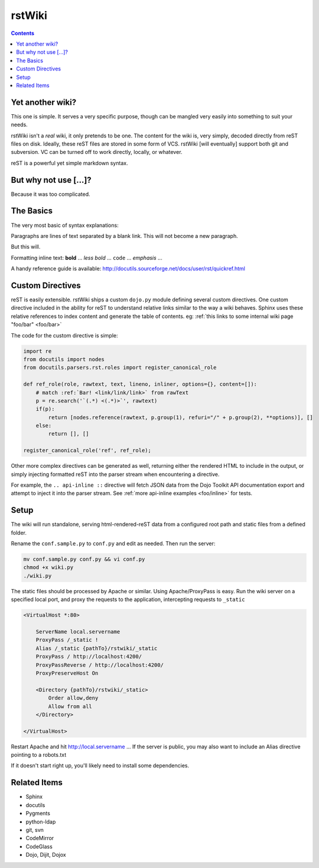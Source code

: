 .. _index:

===========
rstWiki
===========

.. contents ::

Yet another wiki?
----------------------------

This one is simple. It serves a very specific purpose, though can be mangled very easily into something to suit 
your needs. 

rstWiki isn't a `real` wiki, it only pretends to be one. The content for the wiki is, very simply, decoded directly
from reST files on disk. Ideally, these reST files are stored in some form of VCS. rstWiki [will eventually] 
support both git and subversion. VC can be turned off to work directly, locally, or whatever. 

reST is a powerful yet simple markdown syntax. 

But why not use [...]?
----------------------

Because it was too complicated. 

The Basics
----------

The very most basic of syntax explanations:

Paragraphs are lines of text separated by a blank link. 
This will not become a new paragraph. 

But this will.

Formatting inline text: **bold** ... *less bold* ... ``code`` ... `emphasis` ... 

A handy reference guide is available: http://docutils.sourceforge.net/docs/user/rst/quickref.html


Custom Directives
-----------------

reST is easily extensible. rstWiki ships a custom ``dojo.py`` module defining several custom directives. One 
custom directive included in the ability for reST to understand relative links similar to the way a wiki behaves. 
Sphinx uses these relative references to index content and generate the table of contents. 
eg: :ref:`this links to some internal wiki page "foo/bar" <foo/bar>`

The code for the custom directive is simple:

.. code :: python
    
    import re
    from docutils import nodes
    from docutils.parsers.rst.roles import register_canonical_role
    
    def ref_role(role, rawtext, text, lineno, inliner, options={}, content=[]):
        # match :ref:`Bar! <link/link/link>` from rawText
        p = re.search('`(.*) <(.*)>`', rawtext)
        if(p):
            return [nodes.reference(rawtext, p.group(1), refuri="/" + p.group(2), **options)], []   
        else:
            return [], []

    register_canonical_role('ref', ref_role);

Other more complex directives can be generated as well, returning either the rendered HTML to include in the 
output, or simply injecting formatted reST into the parser stream when encountering a directive. 

For example, the ``.. api-inline ::`` directive will fetch JSON data from the Dojo Toolkit API documentation 
export and attempt to inject it into the parser stream. See :ref:`more api-inline examples <foo/inline>` for tests.

Setup
-----

The wiki will run standalone, serving html-rendered-reST data from a configured root path and static files from a 
defined folder.

Rename the ``conf.sample.py`` to ``conf.py`` and edit as needed. Then run the server:

.. code :: shell

   mv conf.sample.py conf.py && vi conf.py
   chmod +x wiki.py
   ./wiki.py

The static files should be processed by Apache or similar. Using Apache/ProxyPass is easy. Run the wiki 
server on a specified local port, and proxy the requests to the application, intercepting requests to ``_static``

.. code :: xml

    <VirtualHost *:80>

        ServerName local.servername
        ProxyPass /_static !
        Alias /_static {pathTo}/rstwiki/_static
        ProxyPass / http://localhost:4200/
        ProxyPassReverse / http://localhost:4200/
        ProxyPreserveHost On
        
        <Directory {pathTo}/rstwiki/_static>
            Order allow,deny
            Allow from all
        </Directory>
    
    </VirtualHost>

Restart Apache and hit http://local.servername ... If the server is public, you may also want to include an 
Alias directive pointing to a robots.txt

If it doesn't start right up, you'll likely need to install some dependencies. 

Related Items
-------------

* Sphinx
* docutils
* Pygments
* python-ldap
* git, svn
* CodeMirror
* CodeGlass
* Dojo, Dijit, Dojox
